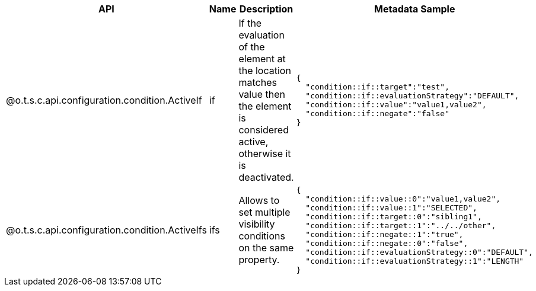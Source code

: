 
[role="table-striped table-hover table-ordered",options="header,autowidth"]
|====
|API|Name|Description|Metadata Sample
|@o.t.s.c.api.configuration.condition.ActiveIf|if|If the evaluation of the element at the location matches value then the element is considered active, otherwise it is deactivated. a|
----
{
  "condition::if::target":"test",
  "condition::if::evaluationStrategy":"DEFAULT",
  "condition::if::value":"value1,value2",
  "condition::if::negate":"false"
}
----

|@o.t.s.c.api.configuration.condition.ActiveIfs|ifs|Allows to set multiple visibility conditions on the same property. a|
----
{
  "condition::if::value::0":"value1,value2",
  "condition::if::value::1":"SELECTED",
  "condition::if::target::0":"sibling1",
  "condition::if::target::1":"../../other",
  "condition::if::negate::1":"true",
  "condition::if::negate::0":"false",
  "condition::if::evaluationStrategy::0":"DEFAULT",
  "condition::if::evaluationStrategy::1":"LENGTH"
}
----

|====


